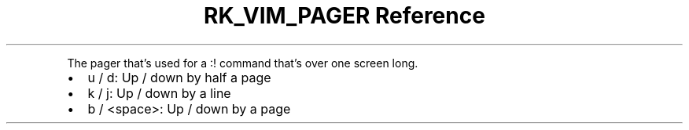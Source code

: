 .\" Automatically generated by Pandoc 3.6.3
.\"
.TH "RK_VIM_PAGER Reference" "" "" ""
.PP
The pager that\[cq]s used for a \f[CR]:!\f[R] command that\[cq]s over
one screen long.
.IP \[bu] 2
\f[CR]u\f[R] / \f[CR]d\f[R]: Up / down by half a page
.IP \[bu] 2
\f[CR]k\f[R] / \f[CR]j\f[R]: Up / down by a line
.IP \[bu] 2
\f[CR]b\f[R] / \f[CR]<space>\f[R]: Up / down by a page
